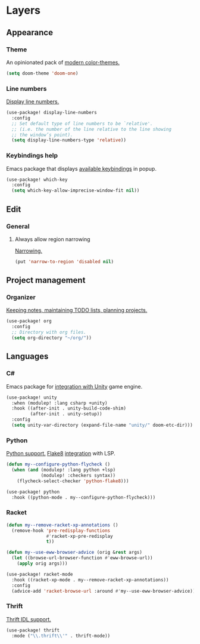 * Layers
** Appearance
*** Theme
An opinionated pack of [[https://github.com/hlissner/emacs-doom-themes][modern color-themes.]]
#+begin_src emacs-lisp :tangle yes
(setq doom-theme 'doom-one)
#+end_src
*** Line numbers
[[https://www.gnu.org/software/emacs/manual/html_node/emacs/Display-Custom.html][Display line numbers.]]
 #+begin_src emacs-lisp :tangle yes
(use-package! display-line-numbers
  :config
  ;; Set default type of line numbers to be `relative'.
  ;; (i.e. the number of the line relative to the line showing
  ;; the window’s point).
  (setq display-line-numbers-type 'relative))
 #+end_src
*** Keybindings help
Emacs package that displays [[https://github.com/justbur/emacs-which-key][available keybindings]] in popup.
#+begin_src emacs-lisp :tangle yes
(use-package! which-key
  :config
  (setq which-key-allow-imprecise-window-fit nil))
#+end_src
** Edit
*** General
**** Always allow region narrowing
[[https://www.gnu.org/software/emacs/manual/html_node/emacs/Narrowing.html][Narrowing.]]
#+begin_src emacs-lisp :tangle yes
(put 'narrow-to-region 'disabled nil)
#+end_src
** Project management
*** Organizer
[[http://orgmode.org/][Keeping notes, maintaining TODO lists, planning projects.]]
#+begin_src emacs-lisp :tangle yes
(use-package! org
  :config
  ;; Directory with org files.
  (setq org-directory "~/org/"))
#+end_src
** Languages
*** C#
Emacs package for [[https://github.com/elizagamedev/unity.el][integration with Unity]] game engine.
#+begin_src emacs-lisp :tangle yes
(use-package! unity
  :when (modulep! :lang csharp +unity)
  :hook ((after-init . unity-build-code-shim)
         (after-init . unity-setup))
  :config
  (setq unity-var-directory (expand-file-name "unity/" doom-etc-dir)))
#+end_src
*** Python
[[https://github.com/emacs-mirror/emacs/blob/master/lisp/progmodes/python.el][Python support.]]
[[https://flake8.pycqa.org/en/latest/][Flake8]] [[https://www.reddit.com/r/emacs/comments/wa7iwz/lsp_with_pyright_and_flake8/][integration]] with LSP.
#+begin_src emacs-lisp :tangle yes
(defun my--configure-python-flycheck ()
  (when (and (modulep! :lang python +lsp)
             (modulep! :checkers syntax))
    (flycheck-select-checker 'python-flake8)))

(use-package! python
  :hook ((python-mode . my--configure-python-flycheck)))
#+end_src
*** Racket
#+begin_src emacs-lisp :tangle yes
(defun my--remove-racket-xp-annotations ()
  (remove-hook 'pre-redisplay-functions
               #'racket-xp-pre-redisplay
               t))

(defun my--use-eww-browser-advice (orig &rest args)
  (let ((browse-url-browser-function #'eww-browse-url))
    (apply orig args)))

(use-package! racket-mode
  :hook ((racket-xp-mode . my--remove-racket-xp-annotations))
  :config
  (advice-add 'racket-browse-url :around #'my--use-eww-browser-advice))
#+end_src
*** Thrift
[[https://github.com/facebook/fbthrift][Thrift IDL support.]]
#+begin_src emacs-lisp :tangle yes
(use-package! thrift
  :mode ("\\.thrift\\'" . thrift-mode))
#+end_src
